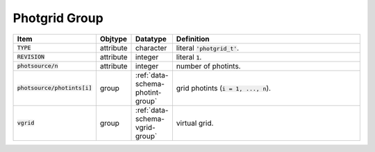.. _data-schema-photgrid-group:

Photgrid Group
==============

.. list-table::
   :widths: 15 10 10 65
   :header-rows: 1

   * - Item
     - Objtype
     - Datatype
     - Definition
   * - :code:`TYPE`
     - attribute
     - character
     - literal :code:`'photgrid_t'`.
   * - :code:`REVISION`
     - attribute
     - integer
     - literal :code:`1`.
   * - :code:`photsource/n`
     - attribute
     - integer
     - number of photints.
   * - :code:`photsource/photints[i]`
     - group
     - :ref:`data-schema-photint-group`
     - grid photints (:code:`i = 1, ..., n`).
   * - :code:`vgrid`
     - group
     - :ref:`data-schema-vgrid-group`
     - virtual grid.
